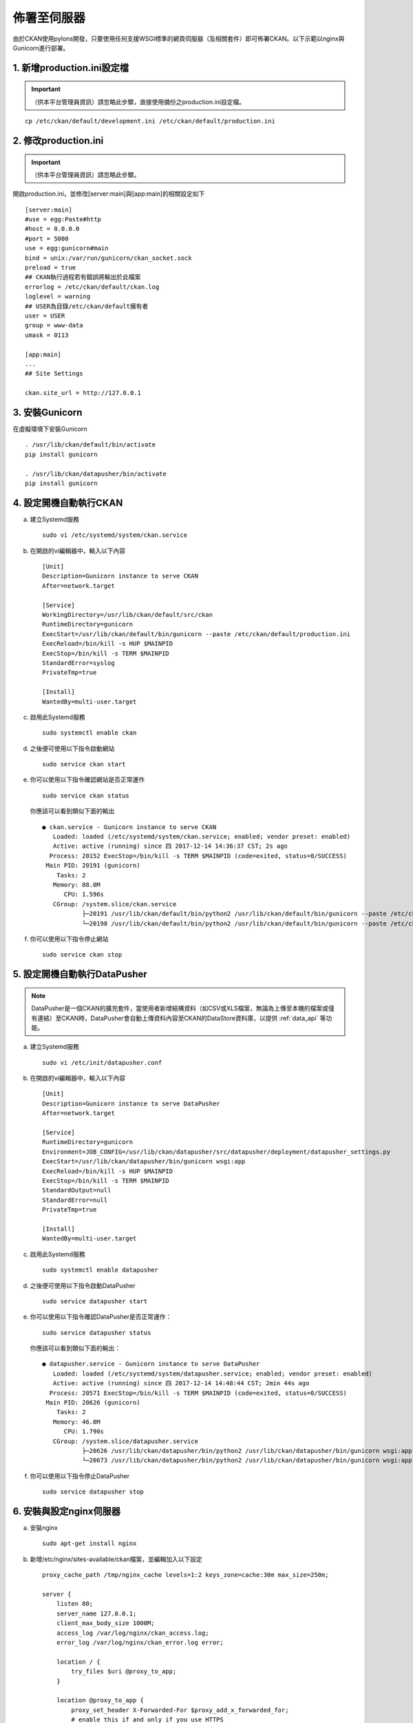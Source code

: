 ============
佈署至伺服器
============

由於CKAN使用pylons開發，只要使用任何支援WSGI標準的網頁伺服器（及相關套件）即可佈署CKAN。以下示範以nginx與Gunicorn進行部署。

---------------------------
1. 新增production.ini設定檔
---------------------------

.. important::

   （供本平台管理員資訊）請忽略此步驟，直接使用備份之production.ini設定檔。

.. parsed-literal::

   cp /etc/ckan/default/development.ini /etc/ckan/default/production.ini

---------------------
2. 修改production.ini
---------------------

.. important::

   （供本平台管理員資訊）請忽略此步驟。

開啟production.ini，並修改[server:main]與[app:main]的相關設定如下

.. parsed-literal::

   [server:main]
   #use = egg:Paste#http
   #host = 0.0.0.0
   #port = 5000
   use = egg:gunicorn#main
   bind = unix:/var/run/gunicorn/ckan_socket.sock
   preload = true
   ## CKAN執行過程若有錯誤將輸出於此檔案
   errorlog = /etc/ckan/default/ckan.log
   loglevel = warning
   ## USER為目錄/etc/ckan/default擁有者
   user = USER
   group = www-data
   umask = 0113

   [app:main]
   ...
   ## Site Settings

   ckan.site_url = http://127.0.0.1

---------------
3. 安裝Gunicorn
---------------

在虛擬環境下安裝Gunicorn

.. parsed-literal::

   . /usr/lib/ckan/default/bin/activate
   pip install gunicorn

   . /usr/lib/ckan/datapusher/bin/activate
   pip install gunicorn

-----------------------
4. 設定開機自動執行CKAN
-----------------------

a. 建立Systemd服務

   .. parsed-literal::

      sudo vi /etc/systemd/system/ckan.service

b. 在開啟的vi編輯器中，輸入以下內容

   .. parsed-literal::

      [Unit]
      Description=Gunicorn instance to serve CKAN
      After=network.target

      [Service]
      WorkingDirectory=/usr/lib/ckan/default/src/ckan
      RuntimeDirectory=gunicorn
      ExecStart=/usr/lib/ckan/default/bin/gunicorn --paste /etc/ckan/default/production.ini
      ExecReload=/bin/kill -s HUP $MAINPID
      ExecStop=/bin/kill -s TERM $MAINPID
      StandardError=syslog
      PrivateTmp=true

      [Install]
      WantedBy=multi-user.target

c. 啟用此Systemd服務

   .. parsed-literal::

      sudo systemctl enable ckan

d. 之後便可使用以下指令啟動網站

   .. parsed-literal::

      sudo service ckan start

e. 你可以使用以下指令確認網站是否正常運作

   .. parsed-literal::

      sudo service ckan status

   你應該可以看到類似下面的輸出

   .. parsed-literal::

      ● ckan.service - Gunicorn instance to serve CKAN
         Loaded: loaded (/etc/systemd/system/ckan.service; enabled; vendor preset: enabled)
         Active: active (running) since 四 2017-12-14 14:36:37 CST; 2s ago
        Process: 20152 ExecStop=/bin/kill -s TERM $MAINPID (code=exited, status=0/SUCCESS)
       Main PID: 20191 (gunicorn)
          Tasks: 2
         Memory: 88.0M
            CPU: 1.596s
         CGroup: /system.slice/ckan.service
                 ├─20191 /usr/lib/ckan/default/bin/python2 /usr/lib/ckan/default/bin/gunicorn --paste /etc/ckan/default/production.ini
                 └─20198 /usr/lib/ckan/default/bin/python2 /usr/lib/ckan/default/bin/gunicorn --paste /etc/ckan/default/production.ini

f. 你可以使用以下指令停止網站

   .. parsed-literal::

      sudo service ckan stop

-----------------------------
5. 設定開機自動執行DataPusher
-----------------------------

.. note::

   DataPusher是一個CKAN的擴充套件，當使用者新增結構資料（如CSV或XLS檔案，無論為上傳至本機的檔案或僅有連結）至CKAN時，DataPusher會自動上傳資料內容至CKAN的DataStore資料庫，以提供 :ref:`data_api` 等功能。

a. 建立Systemd服務

   .. parsed-literal::

      sudo vi /etc/init/datapusher.conf

b. 在開啟的vi編輯器中，輸入以下內容

   .. parsed-literal::

      [Unit]
      Description=Gunicorn instance to serve DataPusher
      After=network.target

      [Service]
      RuntimeDirectory=gunicorn
      Environment=JOB_CONFIG=/usr/lib/ckan/datapusher/src/datapusher/deployment/datapusher_settings.py
      ExecStart=/usr/lib/ckan/datapusher/bin/gunicorn wsgi:app
      ExecReload=/bin/kill -s HUP $MAINPID
      ExecStop=/bin/kill -s TERM $MAINPID
      StandardOutput=null
      StandardError=null
      PrivateTmp=true

      [Install]
      WantedBy=multi-user.target

c. 啟用此Systemd服務

   .. parsed-literal::

      sudo systemctl enable datapusher

d. 之後便可使用以下指令啟動DataPusher

   .. parsed-literal::

      sudo service datapusher start

e. 你可以使用以下指令確認DataPusher是否正常運作：

   .. parsed-literal::

      sudo service datapusher status

   你應該可以看到類似下面的輸出：

   .. parsed-literal::

      ● datapusher.service - Gunicorn instance to serve DataPusher
         Loaded: loaded (/etc/systemd/system/datapusher.service; enabled; vendor preset: enabled)
         Active: active (running) since 四 2017-12-14 14:48:44 CST; 2min 44s ago
        Process: 20571 ExecStop=/bin/kill -s TERM $MAINPID (code=exited, status=0/SUCCESS)
       Main PID: 20626 (gunicorn)
          Tasks: 2
         Memory: 46.0M
            CPU: 1.790s
         CGroup: /system.slice/datapusher.service
                 ├─20626 /usr/lib/ckan/datapusher/bin/python2 /usr/lib/ckan/datapusher/bin/gunicorn wsgi:app
                 └─20673 /usr/lib/ckan/datapusher/bin/python2 /usr/lib/ckan/datapusher/bin/gunicorn wsgi:app

f. 你可以使用以下指令停止DataPusher

   .. parsed-literal::

      sudo service datapusher stop

------------------------
6. 安裝與設定nginx伺服器
------------------------

a. 安裝nginx

   .. parsed-literal::

      sudo apt-get install nginx

b. 新增/etc/nginx/sites-available/ckan檔案，並編輯加入以下設定

   .. parsed-literal::

      proxy_cache_path /tmp/nginx_cache levels=1:2 keys_zone=cache:30m max_size=250m;

      server {
          listen 80;
          server_name 127.0.0.1;
          client_max_body_size 1000M;
          access_log /var/log/nginx/ckan_access.log;
          error_log /var/log/nginx/ckan_error.log error;

          location / {
              try_files $uri @proxy_to_app;
          }

          location @proxy_to_app {
              proxy_set_header X-Forwarded-For $proxy_add_x_forwarded_for;
              # enable this if and only if you use HTTPS
              # proxy_set_header X-Forwarded-Proto https;
              proxy_set_header Host $http_host;
              # we don't want nginx trying to do something clever with
              # redirects, we set the Host: header above already.
              proxy_redirect off;
              proxy_pass http://unix:/var/run/gunicorn/ckan_socket.sock;
          }
      }

c. 建立alies至sites-enabled以啟用剛才新增之設定（並刪除預設設定檔）

   .. parsed-literal::

      sudo rm /etc/nginx/sites-enabled/default
      sudo ln -s /etc/nginx/sites-available/ckan /etc/nginx/sites-enabled/ckan

d. 重新啟動nginx

   .. parsed-literal::

      sudo service nginx restart

-----------
7. 執行測試
-----------

打開瀏覽器，前往 http://127.0.0.1/ ，若能看到頁面，代表您已經完成所有佈署設定。
